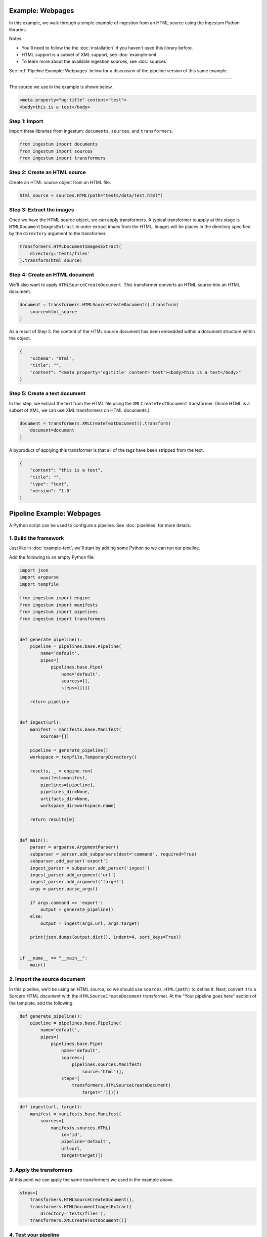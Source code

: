 Example: Webpages
==================

In this example, we walk through a simple example of ingestion from an
HTML source using the Ingestum Python libraries.

Notes:

* You'll need to follow the the :doc:`installation` if you haven't used this library before.

* HTML support is a subset of XML support, see :doc:`example-xml`.

* To learn more about the available ingestion sources, see :doc:`sources`.

See :ref:`Pipeline Example: Webpages` below for a discussion of the
pipeline version of this same example.

----

The source we use in the example is shown below.

.. code-block:: HTML

    <meta property="og:title" content="test">
    <body>this is a test</body>

Step 1: Import
--------------

Import three libraries from ingestum: ``documents``, ``sources``,
and ``transformers``.

.. code-block:: python

    from ingestum import documents
    from ingestum import sources
    from ingestum import transformers

Step 2: Create an HTML source
-----------------------------

Create an HTML source object from an HTML file.

.. code-block:: python

    html_source = sources.HTML(path="tests/data/test.html")

Step 3: Extract the images
--------------------------

Once we have the HTML source object, we can apply transformers. A
typical transformer to apply at this stage is
``HTMLDocumentImagesExtract`` in order extract imaes from the
HTML. Images will be places in the directory specified by the
``directory`` argument to the transformer.

.. code-block:: python

    transformers.HTMLDocumentImagesExtract(
        directory='tests/files'
    ).transform(html_source)

Step 4: Create an HTML document
-------------------------------

We'll also want to apply ``HTMLSourceCreateDocument``. This
transformer converts an HTML source into an HTML document.

.. code-block:: python

    document = transformers.HTMLSourceCreateDocument().transform(
        source=html_source
    )

As a result of Step 3, the content of the HTML source document has been
embedded within a document structure within the object.

.. code-block:: json

    {
        "schema": "html",
        "title": "",
        "content": "<meta property='og:title' content='test'><body>this is a test</body>"
    }

Step 5: Create a text document
------------------------------

In this step, we extract the text from the HTML file using the
``XMLCreateTextDocument`` transformer. (Since HTML is a subset of XML,
we can use XML transformers on HTML documents.)

.. code-block:: python

    document = transformers.XMLCreateTextDocument().transform(
        document=document
    )

A byproduct of applying this transformer is that all of the tags have
been stripped from the text.

.. code-block:: json

    {
        "content": "this is a test",
        "title": "",
        "type": "text",
        "version": "1.0"
    }

Pipeline Example: Webpages
==========================

A Python script can be used to configure a pipeline. See
:doc:`pipelines` for more details.

1. Build the framework
----------------------

Just like in :doc:`example-text`, we'll start by adding some Python so we can
run our pipeline.

Add the following to an empty Python file:

.. code-block:: python

    import json
    import argparse
    import tempfile

    from ingestum import engine
    from ingestum import manifests
    from ingestum import pipelines
    from ingestum import transformers


    def generate_pipeline():
        pipeline = pipelines.base.Pipeline(
            name='default',
            pipes=[
                pipelines.base.Pipe(
                    name='default',
                    sources=[],
                    steps=[])])

        return pipeline


    def ingest(url):
        manifest = manifests.base.Manifest(
            sources=[])

        pipeline = generate_pipeline()
        workspace = tempfile.TemporaryDirectory()

        results, _ = engine.run(
            manifest=manifest,
            pipelines=[pipeline],
            pipelines_dir=None,
            artifacts_dir=None,
            workspace_dir=workspace.name)

        return results[0]


    def main():
        parser = argparse.ArgumentParser()
        subparser = parser.add_subparsers(dest='command', required=True)
        subparser.add_parser('export')
        ingest_parser = subparser.add_parser('ingest')
        ingest_parser.add_argument('url')
        ingest_parser.add_argument('target')
        args = parser.parse_args()

        if args.command == 'export':
            output = generate_pipeline()
        else:
            output = ingest(args.url, args.target)

        print(json.dumps(output.dict(), indent=4, sort_keys=True))


    if __name__ == "__main__":
        main()

2. Import the source document
-----------------------------

In this pipeline, we'll be using an HTML source, so we should use
``sources.HTML(path)`` to define it. Next, convert it to a Sorcero HTML document
with the ``HTMLSourceCreateDocument`` transformer. At the "Your pipeline goes
here" section of the template, add the following:

.. code-block:: python

    def generate_pipeline():
        pipeline = pipelines.base.Pipeline(
            name='default',
            pipes=[
                pipelines.base.Pipe(
                    name='default',
                    sources=[
                        pipelines.sources.Manifest(
                            source='html')],
                    steps=[
                        transformers.HTMLSourceCreateDocument(
                            target='')])])

.. code-block:: python

    def ingest(url, target):
        manifest = manifests.base.Manifest(
            sources=[
                manifests.sources.HTML(
                    id='id',
                    pipeline='default',
                    url=url,
                    target=target)])

3. Apply the transformers
-------------------------

At this point we can apply the same transformers we used in the
example above.

.. code-block:: python

    steps=[
        transformers.HTMLSourceCreateDocument(),
        transformers.HTMLDocumentImagesExtract(
            directory='tests/files'),
        transformers.XMLCreateTextDocument()]

4. Test your pipeline
---------------------

We're done! All we have to do is test it::

    $ python3 path/to/script.py ingest file://tests/data/test.html body

This tutorial gave some examples of what you can do with a HTML source, but
it's certainly not exhaustive. Sorcero provides a variety of tools to deal with
HTML and passage documents. Check out our :doc:`reference` or our other
:doc:`examples` for more ideas.

5. Export your pipeline
------------------------

    Python for humans, json for computers::

    $ python3 path/to/script.py export
